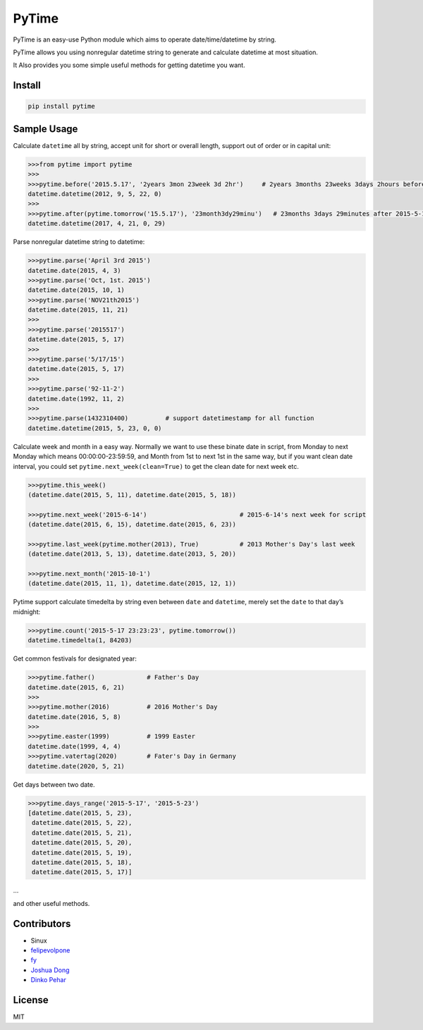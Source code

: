 PyTime
======

|Build Status| |PyPI version| |Supported Python versions|

PyTime is an easy-use Python module which aims to operate
date/time/datetime by string.

PyTime allows you using nonregular datetime string to generate and
calculate datetime at most situation.

It Also provides you some simple useful methods for getting datetime you
want.

Install
-------

.. code:: python

   pip install pytime

Sample Usage
------------

Calculate ``datetime`` all by string, accept unit for short or overall
length, support out of order or in capital unit:

.. code:: python

   >>>from pytime import pytime
   >>>
   >>>pytime.before('2015.5.17', '2years 3mon 23week 3d 2hr')     # 2years 3months 23weeks 3days 2hours before 2015.5.17
   datetime.datetime(2012, 9, 5, 22, 0)
   >>>
   >>>pytime.after(pytime.tomorrow('15.5.17'), '23month3dy29minu')   # 23months 3days 29minutes after 2015-5-17's next day
   datetime.datetime(2017, 4, 21, 0, 29)

Parse nonregular datetime string to datetime:

.. code:: python

   >>>pytime.parse('April 3rd 2015')
   datetime.date(2015, 4, 3)
   >>>pytime.parse('Oct, 1st. 2015')
   datetime.date(2015, 10, 1)
   >>>pytime.parse('NOV21th2015')
   datetime.date(2015, 11, 21)
   >>>
   >>>pytime.parse('2015517')
   datetime.date(2015, 5, 17)
   >>>
   >>>pytime.parse('5/17/15')
   datetime.date(2015, 5, 17)
   >>>
   >>>pytime.parse('92-11-2')
   datetime.date(1992, 11, 2)
   >>>
   >>>pytime.parse(1432310400)          # support datetimestamp for all function
   datetime.datetime(2015, 5, 23, 0, 0)

Calculate week and month in a easy way. Normally we want to use these
binate date in script, from Monday to next Monday which means
00:00:00-23:59:59, and Month from 1st to next 1st in the same way, but
if you want clean date interval, you could set
``pytime.next_week(clean=True)`` to get the clean date for next week
etc.

.. code:: python

   >>>pytime.this_week()
   (datetime.date(2015, 5, 11), datetime.date(2015, 5, 18))

   >>>pytime.next_week('2015-6-14')                         # 2015-6-14's next week for script
   (datetime.date(2015, 6, 15), datetime.date(2015, 6, 23))

   >>>pytime.last_week(pytime.mother(2013), True)           # 2013 Mother's Day's last week
   (datetime.date(2013, 5, 13), datetime.date(2013, 5, 20))

   >>>pytime.next_month('2015-10-1')
   (datetime.date(2015, 11, 1), datetime.date(2015, 12, 1))

Pytime support calculate timedelta by string even between ``date`` and
``datetime``, merely set the ``date`` to that day’s midnight:

.. code:: python

   >>>pytime.count('2015-5-17 23:23:23', pytime.tomorrow())
   datetime.timedelta(1, 84203)

Get common festivals for designated year:

.. code:: python

   >>>pytime.father()              # Father's Day
   datetime.date(2015, 6, 21)
   >>>
   >>>pytime.mother(2016)          # 2016 Mother's Day
   datetime.date(2016, 5, 8)
   >>>
   >>>pytime.easter(1999)          # 1999 Easter
   datetime.date(1999, 4, 4)
   >>>pytime.vatertag(2020)        # Fater's Day in Germany
   datetime.date(2020, 5, 21)

Get days between two date.

.. code:: python

   >>>pytime.days_range('2015-5-17', '2015-5-23')
   [datetime.date(2015, 5, 23),
    datetime.date(2015, 5, 22),
    datetime.date(2015, 5, 21),
    datetime.date(2015, 5, 20),
    datetime.date(2015, 5, 19),
    datetime.date(2015, 5, 18),
    datetime.date(2015, 5, 17)]

…

and other useful methods.

Contributors
------------

-  Sinux
-  `felipevolpone <https://github.com/felipevolpone>`__
-  `fy <https://github.com/fy0>`__
-  `Joshua Dong <https://github.com/Joshua1986>`__
-  `Dinko Pehar <https://github.com/PinkFrojd>`__

License
-------

MIT

.. |Build Status| image:: https://travis-ci.org/shinux/PyTime.svg?branch=master
   :target: https://travis-ci.org/shinux/PyTime
.. |PyPI version| image:: https://badge.fury.io/py/pytime.svg
   :target: http://badge.fury.io/py/pytime
.. |Supported Python versions| image:: https://img.shields.io/pypi/pyversions/PyTime.svg
   :target: https://pypi.python.org/pypi/pytime/
